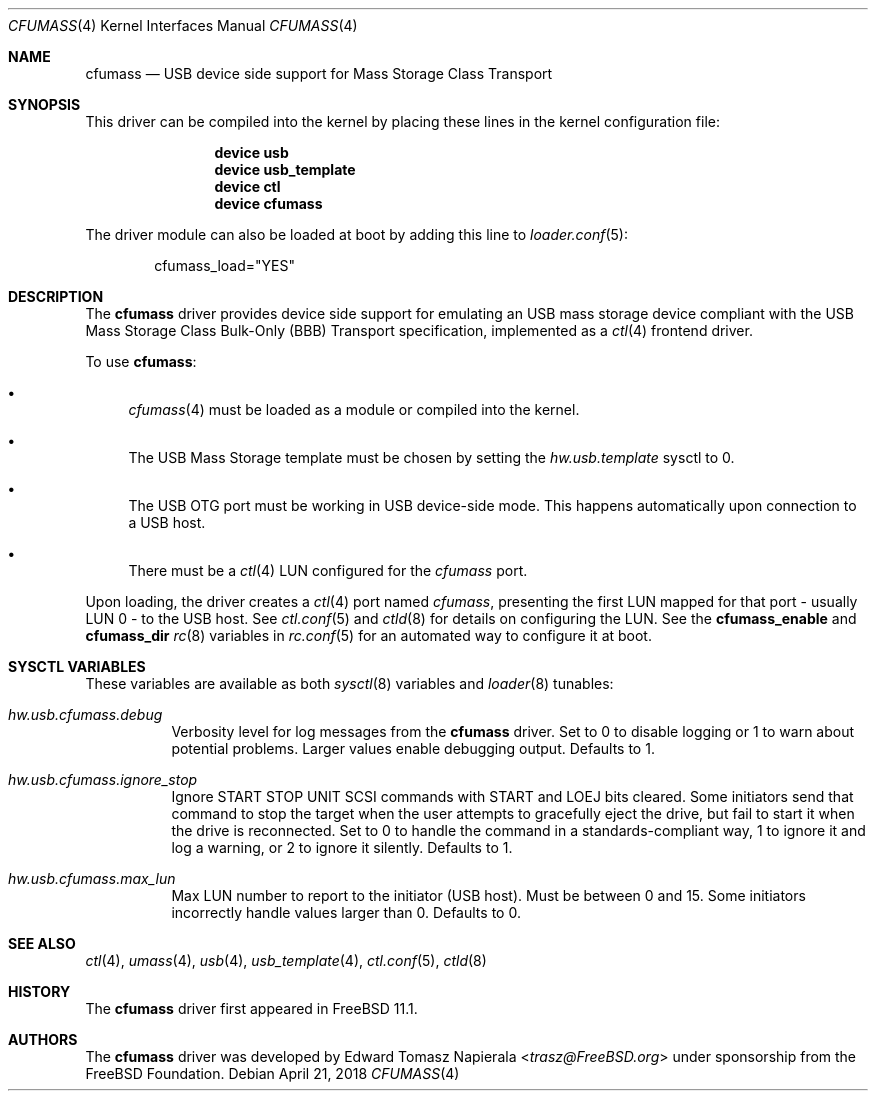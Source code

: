 .\" Copyright (c) 2017 The FreeBSD Foundation
.\" All rights reserved.
.\"
.\" This software was developed by Edward Tomasz Napierala under sponsorship
.\" from the FreeBSD Foundation.
.\"
.\" Redistribution and use in source and binary forms, with or without
.\" modification, are permitted provided that the following conditions
.\" are met:
.\" 1. Redistributions of source code must retain the above copyright
.\"    notice, this list of conditions and the following disclaimer.
.\" 2. Redistributions in binary form must reproduce the above copyright
.\"    notice, this list of conditions and the following disclaimer in the
.\"    documentation and/or other materials provided with the distribution.
.\"
.\" THIS SOFTWARE IS PROVIDED BY THE AUTHOR AND CONTRIBUTORS ``AS IS'' AND
.\" ANY EXPRESS OR IMPLIED WARRANTIES, INCLUDING, BUT NOT LIMITED TO, THE
.\" IMPLIED WARRANTIES OF MERCHANTABILITY AND FITNESS FOR A PARTICULAR PURPOSE
.\" ARE DISCLAIMED.  IN NO EVENT SHALL THE AUTHOR OR CONTRIBUTORS BE LIABLE
.\" FOR ANY DIRECT, INDIRECT, INCIDENTAL, SPECIAL, EXEMPLARY, OR CONSEQUENTIAL
.\" DAMAGES (INCLUDING, BUT NOT LIMITED TO, PROCUREMENT OF SUBSTITUTE GOODS
.\" OR SERVICES; LOSS OF USE, DATA, OR PROFITS; OR BUSINESS INTERRUPTION)
.\" HOWEVER CAUSED AND ON ANY THEORY OF LIABILITY, WHETHER IN CONTRACT, STRICT
.\" LIABILITY, OR TORT (INCLUDING NEGLIGENCE OR OTHERWISE) ARISING IN ANY WAY
.\" OUT OF THE USE OF THIS SOFTWARE, EVEN IF ADVISED OF THE POSSIBILITY OF
.\" SUCH DAMAGE.
.\"
.\" $FreeBSD: releng/12.0/share/man/man4/cfumass.4 332857 2018-04-21 14:56:41Z trasz $
.Dd April 21, 2018
.Dt CFUMASS 4
.Os
.Sh NAME
.Nm cfumass
.Nd USB device side support for Mass Storage Class Transport
.Sh SYNOPSIS
This driver can be compiled into the kernel by placing these lines in
the kernel configuration file:
.Bd -ragged -offset indent
.Cd "device usb"
.Cd "device usb_template"
.Cd "device ctl"
.Cd "device cfumass"
.Ed
.Pp
The driver module can also be loaded at boot by adding this line to
.Xr loader.conf 5 :
.Bd -literal -offset indent
cfumass_load="YES"
.Ed
.Sh DESCRIPTION
The
.Nm
driver provides device side support for emulating an USB mass storage
device compliant with the USB Mass Storage Class Bulk-Only (BBB) Transport
specification, implemented as a
.Xr ctl 4
frontend driver.
.Pp
To use
.Nm :
.Bl -bullet
.It
.Xr cfumass 4
must be loaded as a module or compiled into the kernel.
.It
The USB Mass Storage template must be chosen by setting the
.Va hw.usb.template
sysctl to 0.
.It
The USB OTG port must be working in USB device-side mode.
This happens automatically upon connection to a USB host.
.It
There must be a
.Xr ctl 4
LUN configured for the
.Pa cfumass
port.
.El
.Pp
Upon loading, the driver creates a
.Xr ctl 4
port named
.Pa cfumass ,
presenting the first LUN mapped for that port - usually LUN 0 - to
the USB host.
See
.Xr ctl.conf 5
and
.Xr ctld 8
for details on configuring the LUN.
See the
.Cm cfumass_enable
and
.Cm cfumass_dir
.Xr rc 8
variables in
.Xr rc.conf 5
for an automated way to configure it at boot.
.Sh SYSCTL VARIABLES
These variables are available as both
.Xr sysctl 8
variables and
.Xr loader 8
tunables:
.Bl -tag -width indent
.It Va hw.usb.cfumass.debug
Verbosity level for log messages from the
.Nm
driver.
Set to 0 to disable logging or 1 to warn about potential problems.
Larger values enable debugging output.
Defaults to 1.
.It Va hw.usb.cfumass.ignore_stop
Ignore START STOP UNIT SCSI commands with START and LOEJ bits cleared.
Some initiators send that command to stop the target when the user
attempts to gracefully eject the drive, but fail to start it when the
drive is reconnected.
Set to 0 to handle the command in a standards-compliant way,
1 to ignore it and log a warning, or 2 to ignore it silently.
Defaults to 1.
.It Va hw.usb.cfumass.max_lun
Max LUN number to report to the initiator (USB host).
Must be between 0 and 15.
Some initiators incorrectly handle values larger than 0.
Defaults to 0.
.El
.Sh SEE ALSO
.Xr ctl 4 ,
.Xr umass 4 ,
.Xr usb 4 ,
.Xr usb_template 4 ,
.Xr ctl.conf 5 ,
.Xr ctld 8
.Sh HISTORY
The
.Nm
driver first appeared in
.Fx 11.1 .
.Sh AUTHORS
The
.Nm
driver was developed by
.An Edward Tomasz Napierala Aq Mt trasz@FreeBSD.org
under sponsorship from the FreeBSD Foundation.
